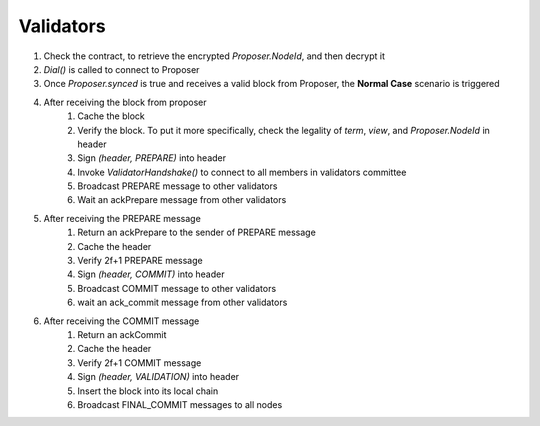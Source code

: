 Validators
************

1. Check the contract, to retrieve the encrypted *Proposer.NodeId*, and then decrypt it
#. *Dial()* is called to connect to Proposer
#. Once *Proposer.synced* is true and receives a valid block from Proposer, the **Normal Case** scenario is triggered
#. After receiving the block from proposer
    1. Cache the block
    #. Verify the block. To put it more specifically, check the legality of *term*, *view*, and *Proposer.NodeId* in header
    #. Sign *(header, PREPARE)* into header
    #. Invoke *ValidatorHandshake()* to connect to all members in validators committee
    #. Broadcast PREPARE message to other validators
    #. Wait an ackPrepare message from other validators
#. After receiving the PREPARE message
    1. Return an ackPrepare to the sender of PREPARE message
    #. Cache the header
    #. Verify 2f+1 PREPARE message
    #. Sign *(header, COMMIT)* into header
    #. Broadcast COMMIT message to other validators
    #. wait an ack_commit message from other validators
#. After receiving the COMMIT message
    1. Return an ackCommit
    #. Cache the header
    #. Verify 2f+1 COMMIT message
    #. Sign *(header, VALIDATION)* into header
    #. Insert the block into its local chain
    #. Broadcast FINAL_COMMIT messages to all nodes